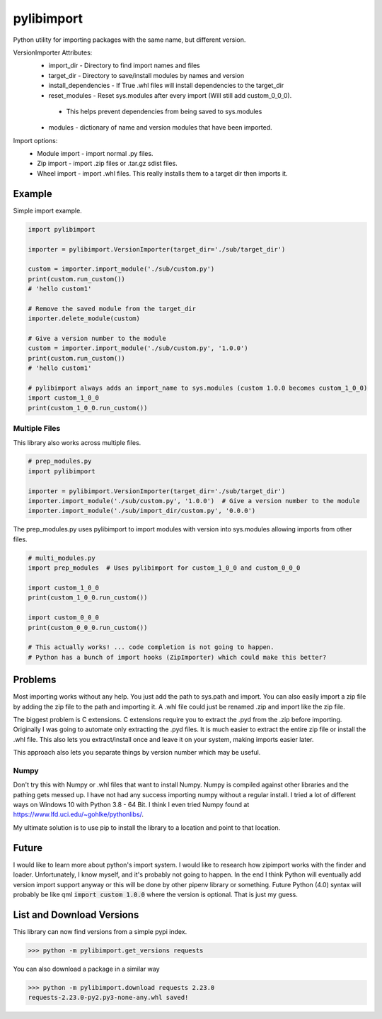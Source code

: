 ===========
pylibimport
===========
Python utility for importing packages with the same name, but different version.

VersionImporter Attributes:
  * import_dir - Directory to find import names and files
  * target_dir - Directory to save/install modules by names and version
  * install_dependencies - If True .whl files will install dependencies to the target_dir
  * reset_modules - Reset sys.modules after every import (Will still add custom_0_0_0).

   * This helps prevent dependencies from being saved to sys.modules

  * modules - dictionary of name and version modules that have been imported.


Import options:
  * Module import - import normal .py files.
  * Zip import - import .zip files or .tar.gz sdist files.
  * Wheel import - import .whl files. This really installs them to a target dir then imports it.


Example
=======

Simple import example.

.. code-block:: python

    import pylibimport

    importer = pylibimport.VersionImporter(target_dir='./sub/target_dir')

    custom = importer.import_module('./sub/custom.py')
    print(custom.run_custom())
    # 'hello custom1'

    # Remove the saved module from the target_dir
    importer.delete_module(custom)

    # Give a version number to the module
    custom = importer.import_module('./sub/custom.py', '1.0.0')
    print(custom.run_custom())
    # 'hello custom1'

    # pylibimport always adds an import_name to sys.modules (custom 1.0.0 becomes custom_1_0_0)
    import custom_1_0_0
    print(custom_1_0_0.run_custom())


Multiple Files
~~~~~~~~~~~~~~

This library also works across multiple files.

.. code-block:: python

    # prep_modules.py
    import pylibimport

    importer = pylibimport.VersionImporter(target_dir='./sub/target_dir')
    importer.import_module('./sub/custom.py', '1.0.0')  # Give a version number to the module
    importer.import_module('./sub/import_dir/custom.py', '0.0.0')


The prep_modules.py uses pylibimport to import modules with version into sys.modules
allowing imports from other files.

.. code-block:: python

    # multi_modules.py
    import prep_modules  # Uses pylibimport for custom_1_0_0 and custom_0_0_0

    import custom_1_0_0
    print(custom_1_0_0.run_custom())

    import custom_0_0_0
    print(custom_0_0_0.run_custom())

    # This actually works! ... code completion is not going to happen.
    # Python has a bunch of import hooks (ZipImporter) which could make this better?


Problems
========

Most importing works without any help. You just add the path to sys.path and import.
You can also easily import a zip file by adding the zip file to the path and importing it.
A .whl file could just be renamed .zip and import like the zip file.

The biggest problem is C extensions. C extensions require you to extract the .pyd from the .zip before importing.
Originally I was going to automate only extracting the .pyd files. It is much easier to extract the entire zip file or
install the .whl file. This also lets you extract/install once and leave it on your system, making imports easier later.

This approach also lets you separate things by version number which may be useful.

Numpy
~~~~~

Don't try this with Numpy or .whl files that want to install Numpy. Numpy is compiled against other libraries
and the pathing gets messed up. I have not had any success importing numpy without a regular install.
I tried a lot of different ways on Windows 10 with Python 3.8 - 64 Bit.
I think I even tried Numpy found at https://www.lfd.uci.edu/~gohlke/pythonlibs/.

My ultimate solution is to use pip to install the library to a location and point to that location.


Future
======

I would like to learn more about python's import system. I would like to research how zipimport
works with the finder and loader. Unfortunately, I know myself, and it's probably not going to happen.
In the end I think Python will eventually add version import support anyway or this will be done by other pipenv
library or something. Future Python (4.0) syntax will probably be like qml :code:`import custom 1.0.0` where the
version is optional. That is just my guess.


List and Download Versions
==========================

This library can now find versions from a simple pypi index.

.. code-block:: sh

    >>> python -m pylibimport.get_versions requests

You can also download a package in a similar way

.. code-block:: sh

    >>> python -m pylibimport.download requests 2.23.0
    requests-2.23.0-py2.py3-none-any.whl saved!
